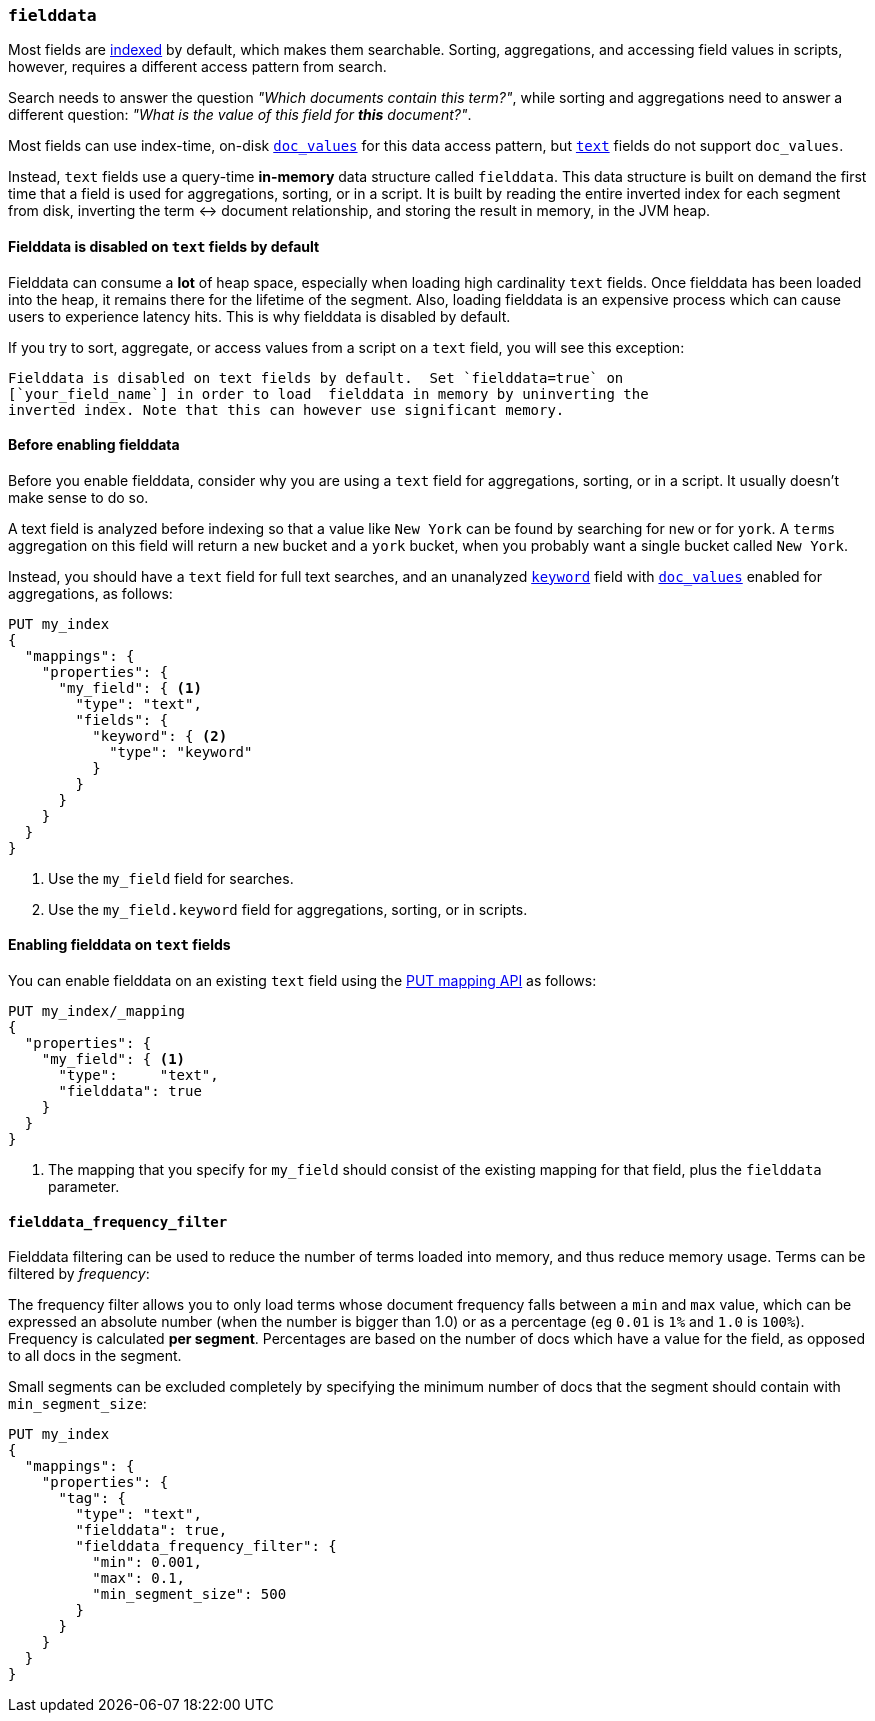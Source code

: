 [[fielddata]]
=== `fielddata`

Most fields are <<mapping-index,indexed>> by default, which makes them
searchable. Sorting, aggregations, and accessing field values in scripts,
however, requires a different access pattern from search.

Search needs to answer the question _"Which documents contain this term?"_,
while sorting and aggregations need to answer a different question: _"What is
the value of this field for **this** document?"_.

Most fields can use index-time, on-disk <<doc-values,`doc_values`>> for this
data access pattern, but <<text,`text`>> fields do not support `doc_values`.

Instead, `text` fields use a query-time *in-memory* data structure called
`fielddata`.  This data structure is built on demand the first time that a
field is used for aggregations, sorting, or in a script.  It is built by
reading the entire inverted index for each segment from disk, inverting the
term ↔︎ document relationship, and storing the result in memory, in the JVM
heap.

[[fielddata-disabled-text-fields]]
==== Fielddata is disabled on `text` fields by default

Fielddata can consume a *lot* of heap space, especially when loading high
cardinality `text` fields.  Once fielddata has been loaded into the heap, it
remains there for the lifetime of the segment. Also, loading fielddata is an
expensive process which can cause users to experience latency hits.  This is
why fielddata is disabled by default.

If you try to sort, aggregate, or access values from a script on a `text`
field, you will see this exception:

[literal]
Fielddata is disabled on text fields by default.  Set `fielddata=true` on
[`your_field_name`] in order to load  fielddata in memory by uninverting the
inverted index. Note that this can however use significant memory.

[[before-enabling-fielddata]]
==== Before enabling fielddata

Before you enable fielddata, consider why you are using a `text` field for
aggregations, sorting, or in a script.  It usually doesn't make sense to do
so.

A text field is analyzed before indexing so that a value like
`New York` can be found by searching for `new` or for `york`.  A `terms`
aggregation on this field will return a `new` bucket and a `york` bucket, when
you probably want a single bucket called `New York`.

Instead, you should have a `text` field for full text searches, and an
unanalyzed <<keyword,`keyword`>> field with <<doc-values,`doc_values`>>
enabled for aggregations, as follows:

[source,console]
---------------------------------
PUT my_index
{
  "mappings": {
    "properties": {
      "my_field": { <1>
        "type": "text",
        "fields": {
          "keyword": { <2>
            "type": "keyword"
          }
        }
      }
    }
  }
}
---------------------------------

<1> Use the `my_field` field for searches.
<2> Use the `my_field.keyword` field for aggregations, sorting, or in scripts.

[[enable-fielddata-text-fields]]
==== Enabling fielddata on `text` fields

You can enable fielddata on an existing `text` field using the
<<indices-put-mapping,PUT mapping API>> as follows:

[source,console]
-----------------------------------
PUT my_index/_mapping
{
  "properties": {
    "my_field": { <1>
      "type":     "text",
      "fielddata": true
    }
  }
}
-----------------------------------
// TEST[continued]

<1> The mapping that you specify for `my_field` should consist of the existing
    mapping for that field, plus the `fielddata` parameter.

[[field-data-filtering]]
==== `fielddata_frequency_filter`

Fielddata filtering can be used to reduce the number of terms loaded into
memory, and thus reduce memory usage. Terms can be filtered by _frequency_:

The frequency filter allows you to only load terms whose document frequency falls
between a `min` and `max` value, which can be expressed an absolute
number (when the number is bigger than 1.0) or as a percentage
(eg `0.01` is `1%` and `1.0` is `100%`). Frequency is calculated
*per segment*. Percentages are based on the number of docs which have a
value for the field, as opposed to all docs in the segment.

Small segments can be excluded completely by specifying the minimum
number of docs that the segment should contain with `min_segment_size`:

[source,console]
--------------------------------------------------
PUT my_index
{
  "mappings": {
    "properties": {
      "tag": {
        "type": "text",
        "fielddata": true,
        "fielddata_frequency_filter": {
          "min": 0.001,
          "max": 0.1,
          "min_segment_size": 500
        }
      }
    }
  }
}
--------------------------------------------------
